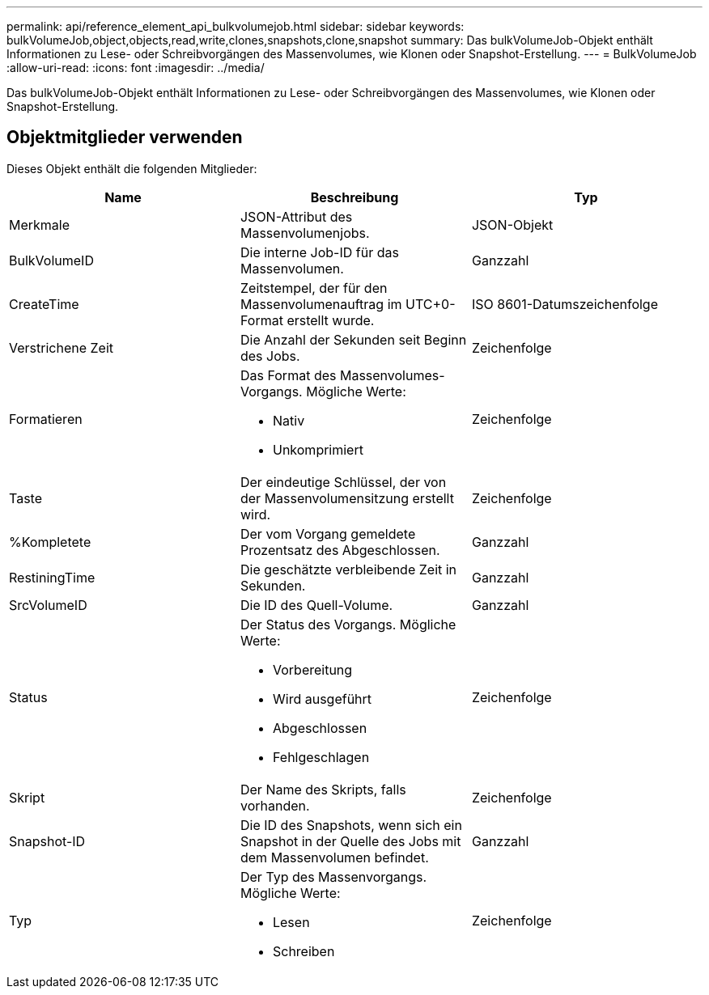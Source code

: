 ---
permalink: api/reference_element_api_bulkvolumejob.html 
sidebar: sidebar 
keywords: bulkVolumeJob,object,objects,read,write,clones,snapshots,clone,snapshot 
summary: Das bulkVolumeJob-Objekt enthält Informationen zu Lese- oder Schreibvorgängen des Massenvolumes, wie Klonen oder Snapshot-Erstellung. 
---
= BulkVolumeJob
:allow-uri-read: 
:icons: font
:imagesdir: ../media/


[role="lead"]
Das bulkVolumeJob-Objekt enthält Informationen zu Lese- oder Schreibvorgängen des Massenvolumes, wie Klonen oder Snapshot-Erstellung.



== Objektmitglieder verwenden

Dieses Objekt enthält die folgenden Mitglieder:

|===
| Name | Beschreibung | Typ 


 a| 
Merkmale
 a| 
JSON-Attribut des Massenvolumenjobs.
 a| 
JSON-Objekt



 a| 
BulkVolumeID
 a| 
Die interne Job-ID für das Massenvolumen.
 a| 
Ganzzahl



 a| 
CreateTime
 a| 
Zeitstempel, der für den Massenvolumenauftrag im UTC+0-Format erstellt wurde.
 a| 
ISO 8601-Datumszeichenfolge



 a| 
Verstrichene Zeit
 a| 
Die Anzahl der Sekunden seit Beginn des Jobs.
 a| 
Zeichenfolge



 a| 
Formatieren
 a| 
Das Format des Massenvolumes-Vorgangs. Mögliche Werte:

* Nativ
* Unkomprimiert

 a| 
Zeichenfolge



 a| 
Taste
 a| 
Der eindeutige Schlüssel, der von der Massenvolumensitzung erstellt wird.
 a| 
Zeichenfolge



 a| 
%Kompletete
 a| 
Der vom Vorgang gemeldete Prozentsatz des Abgeschlossen.
 a| 
Ganzzahl



 a| 
RestiningTime
 a| 
Die geschätzte verbleibende Zeit in Sekunden.
 a| 
Ganzzahl



 a| 
SrcVolumeID
 a| 
Die ID des Quell-Volume.
 a| 
Ganzzahl



 a| 
Status
 a| 
Der Status des Vorgangs. Mögliche Werte:

* Vorbereitung
* Wird ausgeführt
* Abgeschlossen
* Fehlgeschlagen

 a| 
Zeichenfolge



 a| 
Skript
 a| 
Der Name des Skripts, falls vorhanden.
 a| 
Zeichenfolge



 a| 
Snapshot-ID
 a| 
Die ID des Snapshots, wenn sich ein Snapshot in der Quelle des Jobs mit dem Massenvolumen befindet.
 a| 
Ganzzahl



 a| 
Typ
 a| 
Der Typ des Massenvorgangs. Mögliche Werte:

* Lesen
* Schreiben

 a| 
Zeichenfolge

|===
